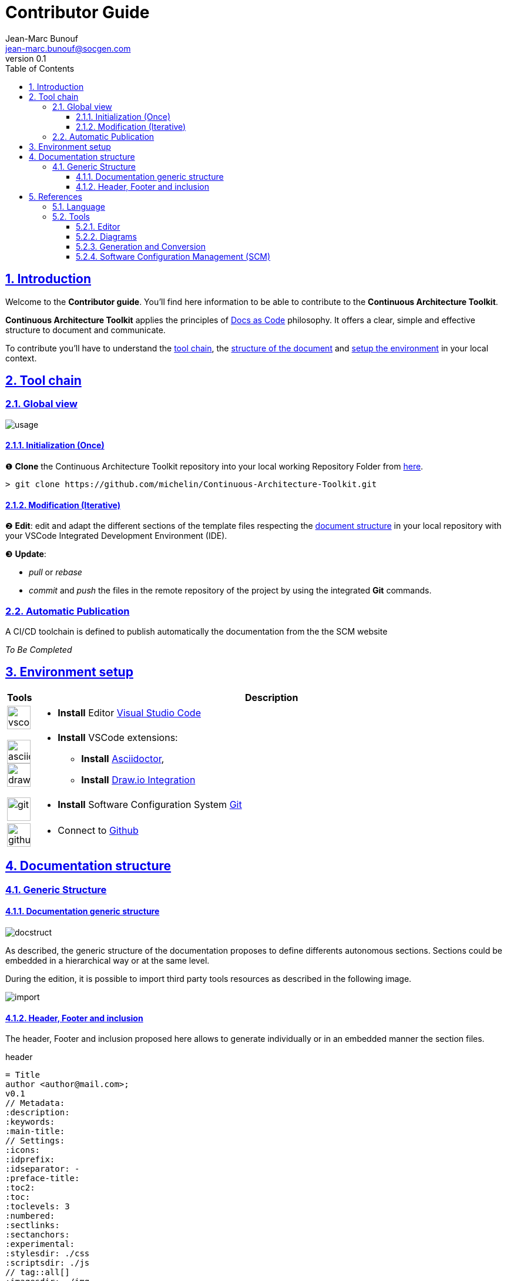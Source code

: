 = Contributor Guide
Jean-Marc Bunouf <jean-marc.bunouf@socgen.com>
v0.1
// Metadata:
:description: Contributor Guide
:keywords: guide
:main-title: Continuous Architecture Toolkit 
// Settings:
:icons: 
:idprefix:
:idseparator: -
:preface-title: 
:toc2:
:toc:
:toclevels: 3
:numbered:
:sectlinks:
:sectanchors:
:experimental:
:stylesdir: ./styles
:scriptsdir: ./js
// 
:imagesdir: ./img

// GitHub admonitions:
ifdef::env-github[]
:icons: 
:tip-caption: :bulb:
:note-caption: pass:[&#8505;]
:important-caption: :heavy_exclamation_mark:
:caution-caption: :fire:
:warning-caption: :warning:
endif::[]

[.lead]
== Introduction

Welcome to the *Contributor guide*. You'll find here information to be able to contribute to the *{main-title}*.

*{main-title}* applies the principles of https://www.writethedocs.org/guide/docs-as-code/[Docs as Code] philosophy.
It offers a clear, simple and effective structure to document and communicate.

To contribute you'll have to understand the <<TOOLCHAIN,tool chain>>, the <<DOCSTRUCT,structure of the document>> and <<ENVSETUP,setup the environment>> in your local context.

[[TOOLCHAIN]]
== Tool chain

=== Global view

image::usage.jpg[]

==== Initialization (Once) 
&#10102; *Clone* the {main-title} repository into your local working Repository Folder from https://github.com/michelin/Continuous-Architecture-Toolkit.git[here].

....
> git clone https://github.com/michelin/Continuous-Architecture-Toolkit.git
....

==== Modification (Iterative)
&#10103; *Edit*: edit and adapt the different sections of the template files respecting the <<DOCSTRUCTURE,document structure>>  in your local repository with your VSCode Integrated Development Environment (IDE).

&#10104; *Update*:

* _pull_ or _rebase_ 

* _commit_ and _push_ the files in the remote repository of the project by using the integrated *Git* commands.


=== Automatic Publication

A CI/CD toolchain is defined to publish automatically the documentation from the the SCM website

_To Be Completed_ 

[[ENVSETUP]]
== Environment setup

[cols="0h,a"]
|===
|Tools 
h|Description

a|image::icons/vscode.png[width=40pt]
|* *Install* Editor https://code.visualstudio.com/download[Visual Studio Code]

a|image::icons/asciidoctor.png[width=40pt]
image::icons/drawio.png[width=40pt]
|* *Install* VSCode extensions: 
** *Install* https://marketplace.visualstudio.com/items?itemName=asciidoctor.asciidoctor-vscode[Asciidoctor],
** *Install* https://marketplace.visualstudio.com/items?itemName=hediet.vscode-drawio[Draw.io Integration]

a|image::icons/git.png[width=40pt]
|* *Install* Software Configuration System https://git-scm.com/[Git] 

a|image::icons/github.png[width=40pt] 
|* Connect to https://github.com/[Github] 
|===


[[DOCSTRUCTURE]]
== Documentation structure

=== Generic Structure

==== Documentation generic structure
image::docstruct.jpg[]

As described, the generic structure of the documentation proposes to define differents autonomous sections.
Sections could be embedded in a hierarchical way or at the same level.

During the edition, it is possible to import third party tools resources as described in the following image.

image::import.jpg[]

==== Header, Footer and inclusion

The header, Footer and inclusion proposed here allows to generate individually or in an embedded manner the section files.

.header
....
= Title
author <author@mail.com>;
v0.1
// Metadata:
:description: 
:keywords: 
:main-title:  
// Settings:
:icons: 
:idprefix:
:idseparator: -
:preface-title: 
:toc2:
:toc:
:toclevels: 3
:numbered:
:sectlinks:
:sectanchors:
:experimental:
:stylesdir: ./css
:scriptsdir: ./js
// tag::all[]
:imagesdir: ./img
// GitHub admonitions:
\ifdef::env-github[]
:icons: 
:tip-caption: :bulb:
:note-caption: pass:[&#8505;]
:important-caption: :heavy_exclamation_mark:
:caution-caption: :fire:
:warning-caption: :warning:
\endif::[]
....

.Footer 
....
// end::all[]
....

.Include 
....
[[SECTION]]
== Section title
\include::subsectionfile.adoc[leveloffset=+1,tag=all]
....


[[LIVEDOC]]
== References

=== Language

* http://asciidoc.org/[AsciiDoc] - AsciiDoc is a text document format for writing notes, documentation, articles, books, ebooks, slideshows, web pages, man pages and blogs. AsciiDoc files can be translated to many formats including HTML, PDF, EPUB, man page. AsciiDoc is highly configurable: both the AsciiDoc source file syntax and the backend output markups (which can be almost any type of SGML/XML markup) can be customized and extended by the user. AsciiDoc is free software and is licensed under the terms of the GNU General Public License version 2 (GPLv2). Refer to http://asciidoctor.org/docs/asciidoc-writers-guide/[AsciiDoc guide]


[[TOOLS]]
=== Tools

==== Editor

* https://code.visualstudio.com/[Visual Studio Code] - Visual Studio Code combines the simplicity of a code editor with what developers need for their core edit-build-debug cycle. Visual Studio Code is free and an OSS release is provided.

[[DIAGRAMS]]
==== Diagrams

* *png* and *jpg* formats are preconised. 

.Image syntax
....
image::image-file.png[]
....

* http://go/drawio/[Draw.io] is preconised here:
** it is well integrated with the VSCode IDE as its plugin allows to edit and generate directly a *png* image:
*** create a new file with *_<filename>.drawio.png_* extension
*** click on the file, the editor is launched automatically 
** it supports standards Design notations: *ARCHIMATE*, *UML*, *BPMN*
*** it support infrastructure icons: *AWS*, *Azure*
*** it generates a *png* image file directly

* All other external drawing tools (*Gimp*, *Visio*, *Illustrator*, etc.) or modeling tools (*Capella*, *MEGA HOPEX*, etc.) can be used to generate images that can be easily integrated. 

* *PlantUML* embedded syntax is usefull but limited to UML and requires a third party tool to generate the documentation.

==== Generation and Conversion

* http://asciidoctor.org/[asciidoctor] - A fast text processor & publishing toolchain for converting AsciiDoc to HTML5, DocBook & more.
* https://pandoc.org/[Pandoc] - If you need to convert files from one markup format into another, pandoc is your swiss-army knife. (asciidoc, markdown, office, etc.)

==== Software Configuration Management (SCM)

.Local repository
* https://git-scm.com//[Git] - Git is a free and open source distributed version control system designed to handle everything from small to very large projects with speed and efficiency

.Central repositories
* https://github.fr.world.socgen/[Github]
